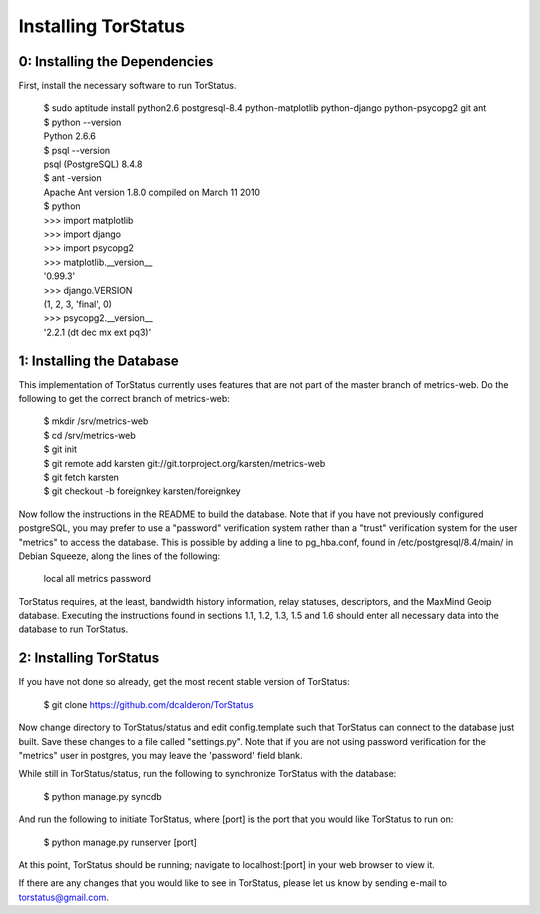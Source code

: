 Installing TorStatus
====================
0: Installing the Dependencies
------------------------------
First, install the necessary software to run TorStatus.

    | $ sudo aptitude install python2.6 postgresql-8.4 python-matplotlib python-django python-psycopg2 git ant
    | $ python --version
    | Python 2.6.6
    | $ psql --version
    | psql (PostgreSQL) 8.4.8
    | $ ant -version
    | Apache Ant version 1.8.0 compiled on March 11 2010
    | $ python
    | >>> import matplotlib
    | >>> import django
    | >>> import psycopg2
    | >>> matplotlib.__version__
    | '0.99.3'
    | >>> django.VERSION
    | (1, 2, 3, 'final', 0)
    | >>> psycopg2.__version__
    | '2.2.1 (dt dec mx ext pq3)'

1: Installing the Database
--------------------------
This implementation of TorStatus currently uses features that are not
part of the master branch of metrics-web. Do the following to get the
correct branch of metrics-web:

    | $ mkdir /srv/metrics-web
    | $ cd /srv/metrics-web
    | $ git init
    | $ git remote add karsten git://git.torproject.org/karsten/metrics-web
    | $ git fetch karsten
    | $ git checkout -b foreignkey karsten/foreignkey

Now follow the instructions in the README to build the database.
Note that if you have not previously configured postgreSQL, you may
prefer to use a "password" verification system rather than a "trust"
verification system for the user "metrics" to access the database.
This is possible by adding a line to pg_hba.conf, found in
/etc/postgresql/8.4/main/ in Debian Squeeze, along the lines of
the following:

    | local     all     metrics     password

TorStatus requires, at the least, bandwidth history information,
relay statuses, descriptors, and the MaxMind Geoip database. Executing
the instructions found in sections 1.1, 1.2, 1.3, 1.5 and 1.6 should
enter all necessary data into the database to run TorStatus.

2: Installing TorStatus
-----------------------
If you have not done so already, get the most recent stable version of
TorStatus:

    | $ git clone https://github.com/dcalderon/TorStatus

Now change directory to TorStatus/status and edit config.template such
that TorStatus can connect to the database just built. Save these changes
to a file called "settings.py". Note that if you are not using password
verification for the "metrics" user in postgres, you may leave the
'password' field blank.

While still in TorStatus/status, run the following to synchronize
TorStatus with the database:

    | $ python manage.py syncdb

And run the following to initiate TorStatus, where [port] is the port
that you would like TorStatus to run on:

    | $ python manage.py runserver [port]

At this point, TorStatus should be running; navigate to localhost:[port]
in your web browser to view it.

If there are any changes that you would like to see in TorStatus, please
let us know by sending e-mail to torstatus@gmail.com.
